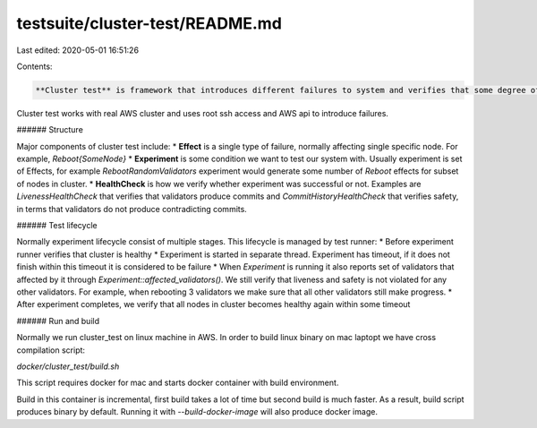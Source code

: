testsuite/cluster-test/README.md
================================

Last edited: 2020-05-01 16:51:26

Contents:

.. code-block:: md

    **Cluster test** is framework that introduces different failures to system and verifies that some degree of liveliness and safety is preserved during those experiments.

Cluster test works with real AWS cluster and uses root ssh access and AWS api to introduce failures.


###### Structure

Major components of cluster test include:
* **Effect** is a single type of failure, normally affecting single specific node. For example, `Reboot{SomeNode}`
* **Experiment** is some condition we want to test our system with. Usually experiment is set of Effects, for example `RebootRandomValidators` experiment would generate some number of `Reboot` effects for subset of nodes in cluster.
* **HealthCheck** is how we verify whether experiment was successful or not. Examples are `LivenessHealthCheck` that verifies that validators produce commits and `CommitHistoryHealthCheck` that verifies safety, in terms that validators do not produce contradicting commits.

###### Test lifecycle

Normally experiment lifecycle consist of multiple stages.
This lifecycle is managed by test runner:
* Before experiment runner verifies that cluster is healthy
* Experiment is started in separate thread. Experiment has timeout, if it does not finish within this timeout it is considered to be failure
* When `Experiment` is running it also reports set of validators that affected by it through `Experiment::affected_validators()`. We still verify that liveness and safety is not violated for any other validators. For example, when rebooting 3 validators we make sure that all other validators still make progress.
* After experiment completes, we verify that all nodes in cluster becomes healthy again within some timeout

###### Run and build

Normally we run cluster_test on linux machine in AWS. In order to build linux binary on mac laptopt we have cross compilation script:

`docker/cluster_test/build.sh`

This script requires docker for mac and starts docker container with build environment.

Build in this container is incremental, first build takes a lot of time but second build is much faster.
As a result, build script produces binary by default. Running it with `--build-docker-image` will also produce docker image.


